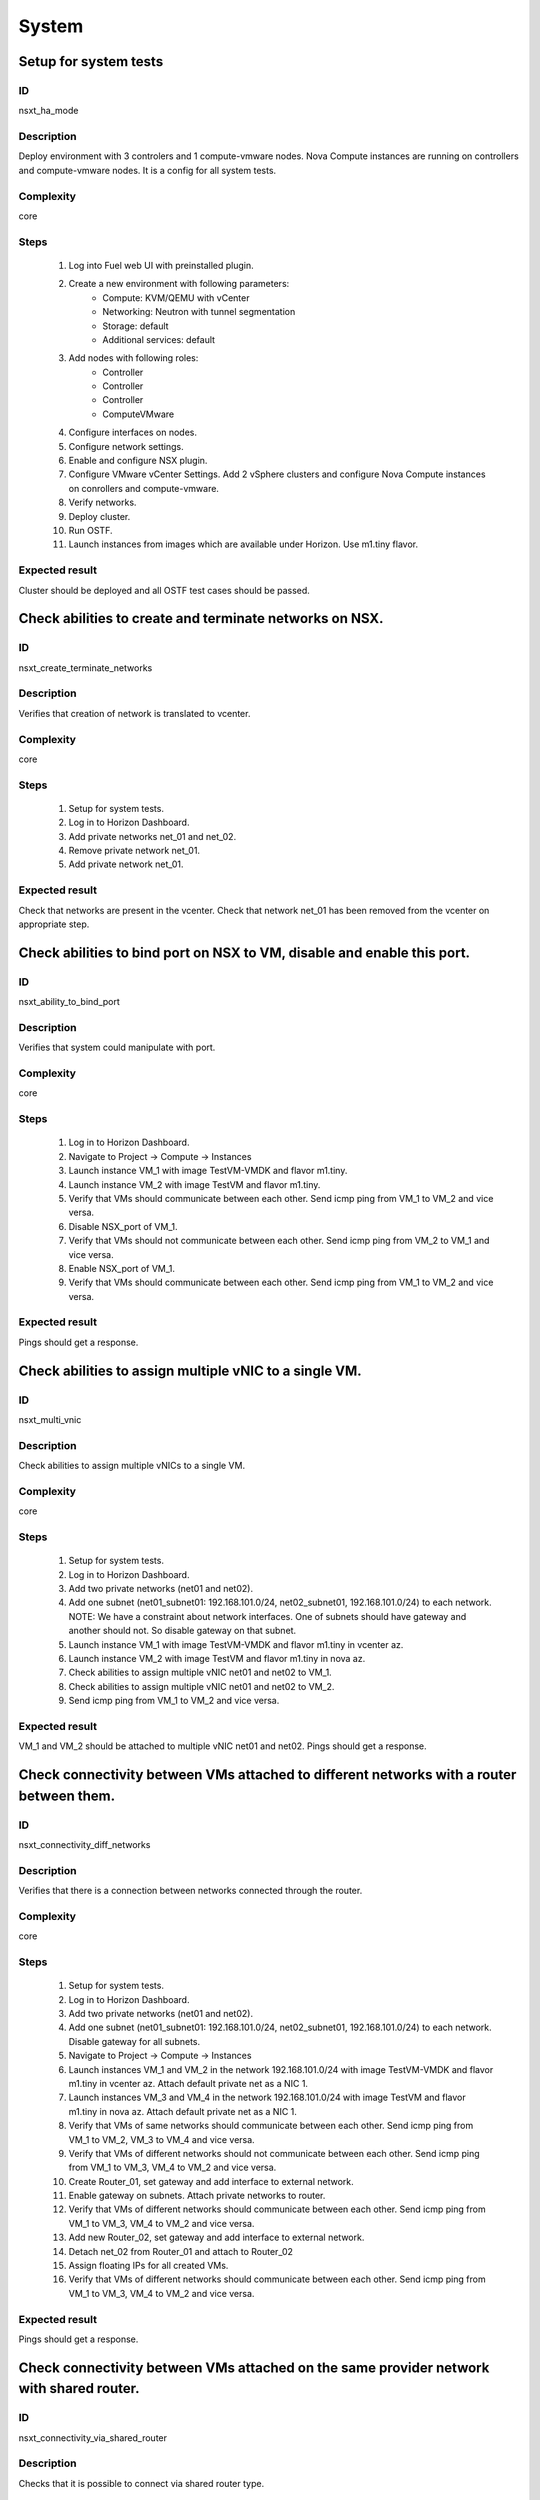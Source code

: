 System
======


Setup for system tests
----------------------


ID
##

nsxt_ha_mode


Description
###########

Deploy environment with 3 controlers and 1 compute-vmware nodes. Nova Compute instances are running on controllers and compute-vmware nodes. It is a config for all system tests.


Complexity
##########

core


Steps
#####

    1. Log into Fuel web UI with preinstalled plugin.
    2. Create a new environment with following parameters:
        * Compute: KVM/QEMU with vCenter
        * Networking: Neutron with tunnel segmentation
        * Storage: default
        * Additional services: default
    3. Add nodes with following roles:
        * Controller
        * Controller
        * Controller
        * ComputeVMware
    4. Configure interfaces on nodes.
    5. Configure network settings.
    6. Enable and configure NSX plugin.
    7. Configure VMware vCenter Settings. Add 2 vSphere clusters and configure Nova Compute instances on conrollers and compute-vmware.
    8. Verify networks.
    9. Deploy cluster.
    10. Run OSTF.
    11. Launch instances from images which are available under Horizon. Use m1.tiny flavor.


Expected result
###############

Cluster should be deployed and all OSTF test cases should be passed.


Check abilities to create and terminate networks on NSX.
--------------------------------------------------------


ID
##

nsxt_create_terminate_networks


Description
###########

Verifies that creation of network is translated to vcenter.


Complexity
##########

core


Steps
#####

    1. Setup for system tests.
    2. Log in to Horizon Dashboard.
    3. Add private networks net_01 and net_02.
    4. Remove private network net_01.
    5. Add private network net_01.


Expected result
###############

Check that networks are present in the vcenter. Check that network net_01 has been removed from the vcenter on appropriate step.


Check abilities to bind port on NSX to VM, disable and enable this port.
-------------------------------------------------------------------------


ID
##

nsxt_ability_to_bind_port


Description
###########

Verifies that system could manipulate with port.


Complexity
##########

core


Steps
#####

    1. Log in to Horizon Dashboard.
    2. Navigate to Project -> Compute -> Instances
    3. Launch instance VM_1 with image TestVM-VMDK and flavor m1.tiny.
    4. Launch instance VM_2 with image TestVM and flavor m1.tiny.
    5. Verify that VMs should communicate between each other. Send icmp ping from VM_1 to VM_2 and vice versa.
    6. Disable NSX_port of VM_1.
    7. Verify that VMs should not communicate between each other. Send icmp ping from VM_2 to VM_1 and vice versa.
    8. Enable NSX_port of VM_1.
    9. Verify that VMs should communicate between each other. Send icmp ping from VM_1 to VM_2 and vice versa.


Expected result
###############

Pings should get a response.


Check abilities to assign multiple vNIC to a single VM.
-------------------------------------------------------


ID
##

nsxt_multi_vnic


Description
###########

Check abilities to assign multiple vNICs to a single VM.


Complexity
##########

core


Steps
#####

    1. Setup for system tests.
    2. Log in to Horizon Dashboard.
    3. Add two private networks (net01 and net02).
    4. Add one subnet (net01_subnet01: 192.168.101.0/24, net02_subnet01, 192.168.101.0/24) to each network.
       NOTE: We have a constraint about network interfaces. One of subnets should have gateway and another should not. So disable gateway on that subnet.
    5. Launch instance VM_1 with image TestVM-VMDK and flavor m1.tiny in vcenter az.
    6. Launch instance VM_2 with image TestVM and flavor m1.tiny in nova az.
    7. Check abilities to assign multiple vNIC net01 and net02 to VM_1.
    8. Check abilities to assign multiple vNIC net01 and net02 to VM_2.
    9. Send icmp ping from VM_1 to VM_2 and vice versa.


Expected result
###############

VM_1 and VM_2 should be attached to multiple vNIC net01 and net02. Pings should get a response.


Check connectivity between VMs attached to different networks with a router between them.
-----------------------------------------------------------------------------------------


ID
##

nsxt_connectivity_diff_networks


Description
###########

Verifies that there is a connection between networks connected through the router.


Complexity
##########

core


Steps
#####

    1. Setup for system tests.
    2. Log in to Horizon Dashboard.
    3. Add two private networks (net01 and net02).
    4. Add one subnet (net01_subnet01: 192.168.101.0/24, net02_subnet01, 192.168.101.0/24) to each network. Disable gateway for all subnets.
    5. Navigate to Project -> Compute -> Instances
    6. Launch instances VM_1 and VM_2 in the network 192.168.101.0/24 with image TestVM-VMDK and flavor m1.tiny in vcenter az. Attach default private net as a NIC 1.
    7. Launch instances VM_3 and VM_4 in the network 192.168.101.0/24 with image TestVM and flavor m1.tiny in nova az. Attach default private net as a NIC 1.
    8. Verify that VMs of same networks should communicate
       between each other. Send icmp ping from VM_1 to VM_2, VM_3 to VM_4 and vice versa.
    9. Verify that VMs of different networks should not communicate
       between each other. Send icmp ping from VM_1 to VM_3, VM_4 to VM_2 and vice versa.
    10. Create Router_01, set gateway and add interface to external network.
    11. Enable gateway on subnets. Attach private networks to router.
    12. Verify that VMs of different networks should communicate between each other. Send icmp ping from VM_1 to VM_3, VM_4 to VM_2 and vice versa.
    13. Add new Router_02, set gateway and add interface to external network.
    14. Detach net_02 from Router_01 and attach to Router_02
    15. Assign floating IPs for all created VMs.
    16. Verify that VMs of different networks should communicate between each other. Send icmp ping from VM_1 to VM_3, VM_4 to VM_2 and vice versa.


Expected result
###############

Pings should get a response.


Check connectivity between VMs attached on the same provider network with shared router.
----------------------------------------------------------------------------------------


ID
##

nsxt_connectivity_via_shared_router


Description
###########

Checks that it is possible to connect via shared router type.


Complexity
##########

core


Steps
#####

    1. Setup for system tests.
    2. Log in to Horizon Dashboard.
    3. Create shared router(default type) and use it for routing between instances.
    4. Navigate to Project -> Compute -> Instances
    5. Launch instance VM_1 in the provider network with image TestVM-VMDK and flavor m1.tiny in the vcenter az.
    6. Launch instance VM_2 in the provider network with image TestVM and flavor m1.tiny in the nova az.
    7. Verify that VMs of same provider network should communicate between each other. Send icmp ping from VM_1 to VM_2 and vice versa.


Expected result
###############

Pings should get a response.


Check connectivity between VMs attached on the same provider network with distributed router.
---------------------------------------------------------------------------------------------


ID
##

nsxt_connectivity_via_distributed_router


Description
###########

Verifies that there is possibility to connect via distributed router type.


Complexity
##########

core


Steps
#####

    1. Setup for system tests.
    2. Log in to Horizon Dashboard.
    3. Create distributed router and use it for routing between instances. Only available via CLI::

          neutron router-create rdistributed --distributed True
    4. Disconnect default networks private and floating from default router and connect to distributed router.
    5. Navigate to Project -> Compute -> Instances
    6. Launch instance VM_1 in the provider network with image TestVM-VMDK and flavor m1.tiny in the vcenter az.
    7. Launch instance VM_2 in the provider network with image TestVM and flavor m1.tiny in the nova az.
    8. Verify that VMs of same provider network should communicate between each other. Send icmp ping from VM_1 to VM_2 and vice versa.


Expected result
###############

Pings should get a response.


Check connectivity between VMs attached on the same provider network with exclusive router.
-------------------------------------------------------------------------------------------


ID
##

nsxt_connectivity_via_exclusive_router


Description
###########

Verifies that there is possibility to connect via exclusive router type.


Complexity
##########

core


Steps
#####

    1. Setup for system tests.
    2. Log in to Horizon Dashboard.
    3. Create exclusive router and use it for routing between instances. Only available via CLI::

          neutron router-create rexclusive --router_type exclusive
    4. Disconnect default networks private and floating from default router and connect to distributed router.
    5. Navigate to Project -> Compute -> Instances
    6. Launch instance VM_1 in the provider network with image TestVM-VMDK and flavor m1.tiny in the vcenter az.
    7. Launch instance VM_2 in the provider network with image TestVM and flavor m1.tiny in the nova az.
    8. Verify that VMs of same provider network should communicate between each other. Send icmp ping from VM _1 to VM_2 and vice versa.


Expected result
###############

Pings should get a response.


Check isolation between VMs in different tenants.
-------------------------------------------------


ID
##

nsxt_different_tenants


Description
###########

Verifies isolation in different tenants.


Complexity
##########

core


Steps
#####

    1. Setup for system tests.
    2. Log in to Horizon Dashboard.
    3. Create non-admin tenant test_tenant.
    4. Navigate to Identity -> Projects.
    5. Click on Create Project.
    6. Type name test_tenant.
    7. On tab Project Members add admin with admin and member.
       Activate test_tenant project by selecting at the top panel.
    8. Navigate to Project -> Network -> Networks
    9. Create network with 2 subnet.
       Create Router, set gateway and add interface.
    10. Navigate to Project -> Compute -> Instances
    11. Launch instance VM_1
    12. Activate default tenant.
    13. Navigate to Project -> Network -> Networks
    14. Create network with subnet.
        Create Router, set gateway and add interface.
    15. Navigate to Project -> Compute -> Instances
    16. Launch instance VM_2.
    17. Verify that VMs on different tenants should not communicate between each other. Send icmp ping from VM_1 of admin tenant to VM_2 of test_tenant and vice versa.


Expected result
###############

Pings should not get a response.


Check connectivity between VMs with same ip in different tenants.
-----------------------------------------------------------------


ID
##

nsxt_same_ip_different_tenants


Description
###########

Verifies connectivity with same IP in different tenants.
IMPORTANT:
Use exclusive router. For proper work routers should be placed on different edges.


Complexity
##########

advanced


Steps
#####

    1. Setup for system tests.
    2. Log in to Horizon Dashboard.
    3. Create 2 non-admin tenants 'test_1' and 'test_2'.
    4. Navigate to Identity -> Projects.
    5. Click on Create Project.
    6. Type name 'test_1' of tenant.
    7. Click on Create Project.
    8. Type name 'test_2' of tenant.
    9. On tab Project Members add admin with admin and member.
    10. In tenant 'test_1' create net1 and subnet1 with CIDR 10.0.0.0/24
    11. In tenant 'test_1' create security group 'SG_1' and add rule that allows ingress icmp traffic
    12. In tenant 'test_2' create net2 and subnet2 with CIDR 10.0.0.0/24
    13. In tenant 'test_2' create security group 'SG_2'
    14. In tenant 'test_1' add VM_1 of vcenter in net1 with ip 10.0.0.4 and 'SG_1' as security group.
    15. In tenant 'test_1' add VM_2 of nova in net1 with ip 10.0.0.5 and 'SG_1' as security group.
    16. In tenant 'test_2' create net1 and subnet1 with CIDR 10.0.0.0/24
    17. In tenant 'test_2' create security group 'SG_1' and add rule that allows ingress icmp traffic
    18. In tenant 'test_2' add VM_3 of vcenter in net1 with ip 10.0.0.4 and 'SG_1' as security group.
    19. In tenant 'test_2' add VM_4 of nova in net1 with ip 10.0.0.5 and 'SG_1' as security group.
    20. Assign floating IPs for all created VMs.
    21. Verify that VMs with same ip on different tenants should communicate between each other. Send icmp ping from VM_1 to VM_3, VM_2 to Vm_4 and vice versa.


Expected result
###############

Pings should get a response.


Check connectivity Vms to public network.
-----------------------------------------


ID
##

nsxt_public_network_availability


Description
###########

Verifies that public network is available.


Complexity
##########

core


Steps
#####

    1. Setup for system tests.
    2. Log in to Horizon Dashboard.
    3. Create net01: net01_subnet, 192.168.111.0/24 and attach it to the router04
    4. Launch instance VM_1 of vcenter az with image TestVM-VMDK and flavor m1.tiny in the net_04.
    5. Launch instance VM_1 of nova az with image TestVM and flavor m1.tiny in the net_01.
    6. Send ping from instances VM_1 and VM_2 to 8.8.8.8 or other outside ip.


Expected result
###############

Pings should get a response.


Check connectivity VMs to public network with floating ip.
----------------------------------------------------------


ID
##

nsxt_floating_ip_to_public


Description
###########

Verifies that public network is available via floating ip.


Complexity
##########

core


Steps
#####

    1. Setup for system tests.
    2. Log in to Horizon Dashboard
    3. Create net01: net01_subnet, 192.168.111.0/24 and attach it to the router04
    4. Launch instance VM_1 of vcenter az with image TestVM-VMDK and flavor m1.tiny in the net_04. Associate floating ip.
    5. Launch instance VM_1 of nova az with image TestVM and flavor m1.tiny in the net_01. Associate floating ip.
    6. Send ping from instances VM_1 and VM_2 to 8.8.8.8 or other outside ip.


Expected result
###############

Pings should get a response


Check abilities to create and delete security group.
----------------------------------------------------


ID
##

nsxt_create_and_delete_secgroups


Description
###########

Verifies that creation and removing security group works fine.


Complexity
##########

advanced


Steps
#####

    1. Setup for system tests.
    2. Log in to Horizon Dashboard.
    3. Launch instance VM_1 in the tenant network net_02 with image TestVM-VMDK and flavor m1.tiny in the vcenter az.
    4. Launch instance VM_2 in the tenant network net_02 with image TestVM and flavor m1.tiny in the nova az.
    5. Create security groups SG_1 to allow ICMP traffic.
    6. Add Ingress rule for ICMP protocol to SG_1
    7. Attach SG_1 to VMs
    8. Check ping between VM_1 and VM_2 and vice verse
    9. Create security groups SG_2 to allow TCP traffic 22 port.
       Add Ingress rule for TCP protocol to SG_2
    10. Attach SG_2 to VMs.
    11. ssh from VM_1 to VM_2 and vice verse.
    12. Delete custom rules from SG_1 and SG_2.
    13. Check ping and ssh aren't available from VM_1 to VM_2 and vice verse.
    14. Add Ingress rule for ICMP protocol to SG_1.
    15. Add Ingress rule for SSH protocol to SG_2.
    16. Check ping between VM_1 and VM_2 and vice verse.
    17. Check ssh from VM_1 to VM_2 and vice verse.
    18. Attach VMs to default security group.
    19. Delete security groups.
    20. Check ping between VM_1 and VM_2 and vice verse.
    21. Check SSH from VM_1 to VM_2 and vice verse.


Expected result
###############

We should have the ability to send ICMP and TCP traffic between VMs in different tenants.


Verify that only the associated MAC and IP addresses can communicate on the logical port.
-----------------------------------------------------------------------------------------


ID
##

nsxt_associated_addresses_communication_on_port


Description
###########

Verify that only the associated MAC and IP addresses can communicate on the logical port.


Complexity
##########

core


Steps
#####

    1. Setup for system tests.
    2. Log in to Horizon Dashboard.
    3. Launch 2 instances in each az.
    4. Verify that traffic can be successfully sent from and received on the MAC and IP address associated with the logical port.
    5. Configure a new IP address from the subnet not like original one on the instance associated with the logical port.
        * ifconfig eth0 down
        * ifconfig eth0 192.168.99.14 netmask 255.255.255.0
        * ifconfig eth0 up
    6. Confirm that the instance cannot communicate with that IP address.
    7. Revert IP address. Configure a new MAC address on the instance associated with the logical port.
        * ifconfig eth0 down
        * ifconfig eth0 hw ether 00:80:48:BA:d1:30
        * ifconfig eth0 up
    8. Confirm that the instance cannot communicate with that MAC address and the original IP address.


Expected result
###############

Instance should not communicate with new ip and mac addresses but it should communicate with old IP.


Check creation instance in the one group simultaneously.
--------------------------------------------------------


ID
##

nsxt_create_and_delete_vms


Description
###########

Verifies that system could create and delete several instances simultaneously.


Complexity
##########

core


Steps
#####

    1. Setup for system tests.
    2. Navigate to Project -> Compute -> Instances
    3. Launch 5 instance VM_1 simultaneously with image TestVM-VMDK and flavor m1.tiny in vcenter az in default net_04.
    4. All instance should be created without any error.
    5. Launch 5 instance VM_2 simultaneously with image TestVM and flavor m1.tiny in nova az in default net_04.
    6. All instance should be created without any error.
    7. Check connection between VMs (ping, ssh)
    8. Delete all VMs from horizon simultaneously.


Expected result
###############

All instance should be created and deleted without any error.


Check that environment support assigning public network to all nodes
--------------------------------------------------------------------


ID
##

nsxt_public_network_to_all_nodes


Description
###########

Verifies that checkbox "Assign public network to all nodes" works as designed.

Assuming default installation has been done with unchecked option "Assign public network to all nodes".


Complexity
##########

core


Steps
#####

    1. Setup for system tests.
    2. Connect through ssh to Controller node. Run 'ifconfig'.
    3. Connect through ssh to compute-vmware node. Run 'ifconfig'.
    4. Redeploy environment with checked option Public network assignment -> Assign public network to all nodes.
    5. Connect through ssh to Controller node. Run 'ifconfig'.
    6. Connect through ssh to compute-vmware node. Run 'ifconfig'.


Expected result
###############

Verify that before cluster redeployment with checked option only controllers have an IP from public network IP range, other nodes don't.
Verify that after cluster redeployment all nodes have an IP from public IP range.


Verify LBaaS functionality
--------------------------


ID
##

nsxt_lbaas


Description
###########

Setup LBaaS before test. Plugin requires attaching of an exclusive router to the subnet prior to provisioning of a load balancer. You can not use 22 port as port for VIP if you enable ssh access on edge.


Complexity
##########

advanced


Steps
#####

    1. Setup for system tests.
    2. * Create private network.
       * Create exclusive router (neutron router-create rexclusive --router_type exclusive).
       * Attach router to the external and private networks.
    3. Create a security group that allows SSH (on port other than 22, e.g, 6022) and HTTP traffic.
    4. * Create three instances based on TestVM-VMDK image.
       * Use created private network and security group.
    5. Configure Load Balancer or several for different protocols. Here is example for TCP.
       * From Networks -> Load Balancers press button Add Pool.
       Example of settings:
       Provider vmwareedge
       Subnet subnet 10.130.0.0/24
       Protocol TCP
       Load Balancing Method ROUND_ROBIN
       * Add members.
       Members:
       10.130.0.3:22
       10.130.0.4:22
       10.130.0.5:22
       * Add Monitor:
       Health Monitors PING delay:2 retries:2 timeout:2
    6. Add VIP.
       Example of settings:
       Subnet subnet 10.130.0.0/24
       Address 10.130.0.6
       Floating IP 172.16.211.103
       Protocol Port 6022
       Protocol TCP
       Pool Name_from_step4
       Session Persistence Type: ROUND_ROBIN
       Connection Limit -1
    7. If LB with TCP was configured.
       Try to connect on Floating IP 172.16.211.103 using any TCP protocol. Use tool Mausezahn (in Ubuntu mz) or other.
    8. If LB with HTTP was configured.
       Create a file index.html on instance. Like::

        <!DOCTYPE html>
        <html>
        <body>
          Hi
        </body>
        </html>

       Make on instances: while true; do { echo -e 'HTTP/1.1 1.0 OK\\r\\n'; cat index.html; } | sudo nc -l -p 80; done
       Generate HTTP traffic on VIP floating IP.

       Script to send http GET requests in parallel::

        #!/bin/bash

        LIMIT=100
        for ((a=1; a <= LIMIT ; a++)) ;do
          curl http://172.16.211.127/ &
        done
    9. * Change Load Balancing Method to SOURCE_IP
       * Generate traffic.
    10. * Delete one instance from Members.
        * Generate traffic.
    11. * Add this member again.
        * Generate traffic.


Expected result
###############

All steps passed without errors.


Deploy cluster with enabled SpoofGuard
--------------------------------------


ID
##

nsxt_spoofguard


Description
###########

Nsxv spoofguard component is used to implement port-security feature.
If a virtual machine has been compromised,
the IP address can be spoofed and malicious transmissions can bypass firewall policies.
http://pubs.vmware.com/NSX-62/topic/com.vmware.ICbase/PDF/nsx_62_admin.pdf p.137


Complexity
##########

core


Steps
#####

    1. Deploy cluster with enabled SpoofGuard.
    2. Run OSTF.
    3. Setup spoofguard:
      * In the vSphere Web Client, navigate to Networking & Security -> SpoofGuard.
      * Click the Add icon.
      * Type a name for the policy.
      * Select Enabled or Disabled to indicate whether the policy is enabled.
      * For Operation Mode, select Automatically Trust IP Assignments on Their First Use
      * Click Allow local address as valid address in this namespace to allow local IP addresses in your setup.
        When you power on a virtual machine and it is unable to connect to the DHCP server, a local IP address
        is assigned to it. This local IP address is considered valid only if the SpoofGuard mode is set to
        Allow local address as valid address in this namespace. Otherwise, the local IP address is ignored.
      * Click Next.
      * To specify the scope for the policy, click Add and select the networks, distributed port groups, or
        logical switches that this policy should apply to.
        A port group or logical switch can belong to only one SpoofGuard policy.
      * Click OK and then click Finish.
    4. Run OSTF


Expected result
###############

All OSTF test cases should be passed besides
exceptions that are described in Limitation section of Test plan.



Deploy cluster with KVM virtualization
--------------------------------------


ID
##

nsxt_kvm_deploy


Description
###########

Verify that nodes with compute-vmware role could be deployed in KVM.


Complexity
##########

core


Steps
#####

  1. Create cluster based on KVM.
  2. Add controller and compute-vmware nodes.
  3. Deploy environment.


Expected result
###############

Environment has been deployed successfully.


Check that metadata server is not available with disabled nsxt_metadata_initializer
-----------------------------------------------------------------------------------


ID
##

nsxt_metadata_mgt_disabled


Description
###########

Test case verifies option nsxt_metadata_initializer in disabled state.

Complexity
##########

core


Steps
#####

    1. Configure cluster.
    2. Install fuel and nsxt plugin.
    3. Configure nsxt plugin.
       Uncheck 'Init metadata infrastructure'.
    4. Launch instance and run command from it::

	wget -O - 169.254.169.254


Expected result
###############

Options about metadata are in hide state.
Request should return::

 Connecting to 169.254.169.254 (169.254.169.254:80)
 wget: download timed out!


Check availability metadata server in public network
----------------------------------------------------


ID
##

nsxt_metadata_listen_public


Description
###########

Test case verifies option nsxt_metadata_listen in public state.

Complexity
##########

core


Steps
#####

    1. Configure cluster.
    2. Install fuel and nsxt plugin.
    3. Configure nsxt plugin.
       In field 'Which network will be used to access the nova-metadata' choose 'Public network'.
       Manually specify the IP address, network mask and default route for the proxy metadata router.
    4. Launch instance and run command from it::

	wget -O - 169.254.169.254


Expected result
###############

'Init metadata infrastructure' is checked by default.
Request should return::

 Connecting to 169.254.169.254 (169.254.169.254:80)
 1.0
 1.07-01-19
 1.07-03-01
 1.07-08-29
 1.07-10-10
 1.07-12-15
 1.08-01.01
 1.08-09-01
 1.09-04-04


Check availability metadata server in management network
--------------------------------------------------------


ID
##

nsxt_metadata_listen_management


Description
###########

Test case verifies option nsxt_metadata_listen in management state.

Complexity
##########

core


Steps
#####

    1. Configure cluster.
    2. Install fuel and nsxt plugin.
       Configure nodes interfaces. Connect third interface (enp0s5) to Management.
    3. Configure nsxt plugin.
       In field 'Which network will be used to access the nova-metadata' choose 'Management network'.
    4. Launch instance and run command from it::

	wget -O - 169.254.169.254


Expected result
###############

'Init metadata infrastructure' is checked by default.
Options about metadata are in hide state.
Request should return::

 Connecting to 169.254.169.254 (169.254.169.254:80)
 1.0
 1.07-01-19
 1.07-03-01
 1.07-08-29
 1.07-10-10
 1.07-12-15
 1.08-01.01
 1.08-09-01
 1.09-04-04


Verify that nsxt driver configured properly with enabled SSL and custom certificates for access nova-metadata
-------------------------------------------------------------------------------------------------------------


ID
##

nsxt_config_ok_metadata_custom_certificate


Description
###########

Need to check that nsxt plugin can access nova-metadata with certificate.


Complexity
##########

advanced


Steps
#####

    1. Install NSX plugin.
    2. Enable plugin on tab Networks -> NSX plugin.
    3. Fill the form with corresponding values.
    4. Unset checkbox "Metadata insecure".
    5. Generate certificate and upload it into field 'Certificate for metadata proxy'.
    6. Upload key into field 'Private key'('Private key for metadata certificate'). Set passphrase.
    7. Add to field 'Metadata allowed ports' value '443,8775'.
    8. Deploy cluster.
    9. Run OSTF.
    10. Launch instance and run command from it::

	wget --no-check-certificate -O - https://169.254.169.254


Expected result
###############

Check that nsx.ini on controller nodes is properly configured.
Connection to nova-metadata is established.
Request should return::

 Connecting to 169.254.169.254 (169.254.169.254:80)
 1.0
 1.07-01-19
 1.07-03-01
 1.07-08-29
 1.07-10-10
 1.07-12-15
 1.08-01.01
 1.08-09-01
 1.09-04-04


Verify that nsxt driver configured properly with enabled SSL and self-signed certificates for access nova-metadata
------------------------------------------------------------------------------------------------------------------


ID
##

nsxt_config_ok_metadata_self_signed_certificate


Description
###########

Need to check that nsxt plugin can access nova-metadata with certificate.


Complexity
##########

advanced


Steps
#####

    1. Install NSX plugin.
    2. Enable plugin on tab Settings -> NSX plugin.
    3. Fill the form with corresponding values.
    4. Unset checkbox "Metadata insecure".
    5. Deploy cluster.
    6. Run OSTF.
    7. Launch instance and run command from it::

	wget --no-check-certificate -O - https://169.254.169.254


Expected result
###############

Check that nsx.ini on controller nodes is properly configured.
Connection to nova-metadata is established.
Request should return::

 Connecting to 169.254.169.254 (169.254.169.254:80)
 1.0
 1.07-01-19
 1.07-03-01
 1.07-08-29
 1.07-10-10
 1.07-12-15
 1.08-01.01
 1.08-09-01
 1.09-04-04


Verify that instances could be launched on enabled compute host
---------------------------------------------------------------


ID
##

nsxt_disable_hosts


Description
###########

Check instance creation on enabled cluster.


Complexity
##########

core


Steps
#####

            1. Setup cluster with 3 controllers, 2 Compute nodes and cinder-vmware +
               compute-vmware role.
            2. Assign instances in each az.
            3. Disable one of compute host with vCenter cluster
               (Admin -> Hypervisors).
            4. Create several instances in vcenter az.
            5. Check that instances were created on enabled compute host
               (vcenter cluster).
            6. Disable second compute host with vCenter cluster and enable
               first one.
            7. Create several instances in vcenter az.
            8. Check that instances were created on enabled compute host
               (vcenter cluster).
            9. Create several instances in nova az.
            10. Check that instances were created on enabled compute host
               (nova cluster).


Expected result
###############

All instances work fine.


Check that settings about new cluster are placed in neutron config
------------------------------------------------------------------


ID
##

nsxt_smoke_add_compute


Description
###########

Adding compute-vmware role and redeploy cluster with NSX Plugin has effect in neutron configs.


Complexity
##########

core


Steps
#####

            1. Upload the plugin to master node.
            2. Create cluster and configure NSX for that cluster.
            3. Provision three controller node.
            4. Deploy cluster with plugin.
            5. Get configured clusters morefid from neutron config.
            6. Add node with compute-vmware role.
            7. Redeploy cluster with new node.
            8. Get new configured clusters morefid from neutron config.
            9. Check new cluster added in neutron config.


Expected result
###############

Clusters are reconfigured after compute-vmware has been added.


Fuel create mirror and update core repos on cluster with NSX plugin
-------------------------------------------------------------------


ID
##

nsxt_update_core_repos


Description
###########

Fuel create mirror and update core repos in cluster with NSX plugin


Complexity
##########

core


Steps
#####

    1. Setup for system tests
    2. Log into controller node via Fuel CLI and get PID of services which were launched by plugin and store them:
        `ps ax | grep neutron-server`
    3. Launch the following command on the Fuel Master node:
        `fuel-mirror create -P ubuntu -G mos ubuntu`
    4. Run the command below on the Fuel Master node:
        `fuel-mirror apply -P ubuntu -G mos ubuntu --env <env_id> --replace`
    5. Run the command below on the Fuel Master node:
        `fuel --env <env_id> node --node-id <node_ids_separeted_by_coma> --tasks setup_repositories`
        And wait until task is done.
    6. Log into controller node and check plugins services are alive and their PID are not changed.
    7. Check all nodes remain in ready status.
    8. Rerun OSTF.

Expected result
###############

Cluster (nodes) should remain in ready state.
OSTF test should be passed on rerun


Configuration with multiple NSX managers
----------------------------------------


ID
##

nsxt_multiple_nsx_managers


Description
###########

NSX plugin could configure several NSX managers at once.


Complexity
##########

core


Steps
#####

    1. Create cluster.
       Prepare 2 NSX managers.
    2. Configure plugin.
    3. Set comma separtated list of NSX managers.
       nsx_api_managers = 1.2.3.4,1.2.3.5
    4. Deploy cluster.
    5. Run OSTF.
    6. Power off the first NSX manager.
    7. Run OSTF.
    8. Power off the second NSX manager.
       Power on the first NSX manager.
    9. Run OSTF.


Expected result
###############

OSTF test should be passed.
